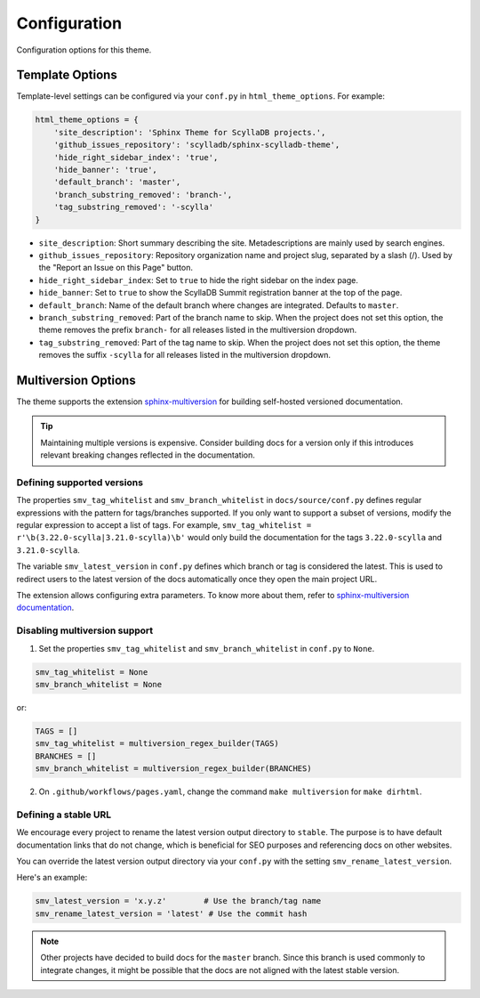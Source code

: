 =============
Configuration
=============

Configuration options for this theme.

Template Options
----------------

Template-level settings can be configured via your ``conf.py`` in ``html_theme_options``. 
For example:

.. code:: python

    html_theme_options = {
        'site_description': 'Sphinx Theme for ScyllaDB projects.',
        'github_issues_repository': 'scylladb/sphinx-scylladb-theme',
        'hide_right_sidebar_index': 'true',
        'hide_banner': 'true',
        'default_branch': 'master',
        'branch_substring_removed': 'branch-',
        'tag_substring_removed': '-scylla'
    }

* ``site_description``: Short summary describing the site. Metadescriptions are mainly used by search engines.
* ``github_issues_repository``: Repository organization name and project slug, separated by a slash (/). Used by the "Report an Issue on this Page" button.
* ``hide_right_sidebar_index``: Set to ``true`` to hide the right sidebar on the index page.
* ``hide_banner``: Set to ``true`` to show the ScyllaDB Summit registration banner at the top of the page.
* ``default_branch``: Name of the default branch where changes are integrated. Defaults to ``master``.
* ``branch_substring_removed``: Part of the branch name to skip. When the project does not set this option, the theme removes the prefix ``branch-`` for all releases listed in the multiversion dropdown.
* ``tag_substring_removed``: Part of the tag name to skip. When the project does not set this option, the theme removes the suffix ``-scylla`` for all releases listed in the multiversion dropdown.

.. _multiversion:

Multiversion Options
--------------------

The theme supports the extension `sphinx-multiversion <https://github.com/dgarcia360/sphinx-multiversion>`_ for building self-hosted versioned documentation.

.. tip:: Maintaining multiple versions is expensive. Consider building docs for a version only if this introduces relevant breaking changes reflected in the documentation.

Defining supported versions
===========================

The properties ``smv_tag_whitelist`` and ``smv_branch_whitelist`` in ``docs/source/conf.py`` defines regular expressions with the pattern for tags/branches supported.
If you only want to support a subset of versions, modify the regular expression to accept a list of tags. For example, ``smv_tag_whitelist = r'\b(3.22.0-scylla|3.21.0-scylla)\b'`` would only build the documentation for the tags ``3.22.0-scylla`` and ``3.21.0-scylla``.

The  variable ``smv_latest_version`` in ``conf.py`` defines which branch or tag is considered the latest.
This is used to redirect users to the latest version of the docs automatically once they open the main project URL.

The extension allows configuring extra parameters.
To know more about them, refer to `sphinx-multiversion documentation <https://holzhaus.github.io/sphinx-multiversion/master/configuration.html>`_.

Disabling multiversion support
==============================

1. Set the properties ``smv_tag_whitelist`` and ``smv_branch_whitelist`` in ``conf.py`` to ``None``.

.. code:: python

    smv_tag_whitelist = None
    smv_branch_whitelist = None

or:

.. code:: python

    TAGS = []
    smv_tag_whitelist = multiversion_regex_builder(TAGS)
    BRANCHES = []
    smv_branch_whitelist = multiversion_regex_builder(BRANCHES)

2. On ``.github/workflows/pages.yaml``, change the command ``make multiversion`` for ``make dirhtml``.

Defining a stable URL
=====================

We encourage every project to rename the latest version output directory to ``stable``.
The purpose is to have default documentation links that do not change, which is beneficial for SEO purposes and referencing docs on other websites.

You can override the latest version output directory via your ``conf.py`` with the setting ``smv_rename_latest_version``.

Here's an example:

.. code:: python


    smv_latest_version = 'x.y.z'        # Use the branch/tag name
    smv_rename_latest_version = 'latest' # Use the commit hash

.. note:: Other projects have decided to build docs for the ``master`` branch. Since this branch is used commonly to integrate changes, it might be possible that the docs are not aligned with the latest stable version.
